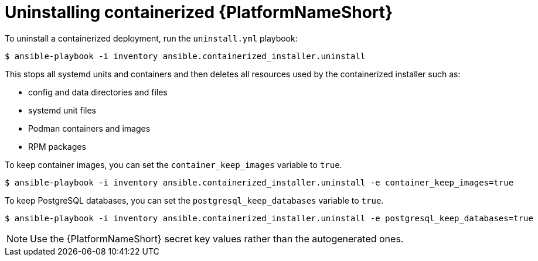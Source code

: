 :_mod-docs-content-type: PROCEDURE

[id="uninstalling-containerized-aap_{context}"]
= Uninstalling containerized {PlatformNameShort}

[role="_abstract"]


To uninstall a containerized deployment, run the `uninstall.yml` playbook:
----
$ ansible-playbook -i inventory ansible.containerized_installer.uninstall
----

This stops all systemd units and containers and then deletes all resources used by the containerized installer such as:

* config and data directories and files
* systemd unit files
* Podman containers and images
* RPM packages

To keep container images, you can set the `container_keep_images` variable to `true`.
----
$ ansible-playbook -i inventory ansible.containerized_installer.uninstall -e container_keep_images=true
----

To keep PostgreSQL databases, you can set the `postgresql_keep_databases` variable to `true`.
----
$ ansible-playbook -i inventory ansible.containerized_installer.uninstall -e postgresql_keep_databases=true
----

[NOTE] 
====
Use the {PlatformNameShort} secret key values rather than the autogenerated ones.
====
